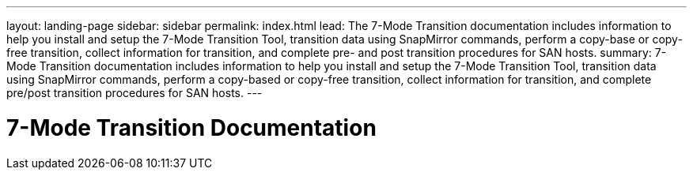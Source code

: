 ---
layout: landing-page
sidebar: sidebar
permalink: index.html
lead: The 7-Mode Transition documentation includes information to help you install and setup the 7-Mode Transition Tool, transition data using SnapMirror commands, perform a copy-base or copy-free transition, collect information for transition, and complete pre- and post transition procedures for SAN hosts.
summary: 7-Mode Transition documentation includes information to help you install and setup the 7-Mode Transition Tool, transition data using SnapMirror commands, perform a copy-based or copy-free transition, collect information for transition, and complete pre/post transition procedures for SAN hosts.
---

= 7-Mode Transition Documentation
:hardbreaks:
:nofooter:
:icons: font
:linkattrs:
:imagesdir: ./media/
